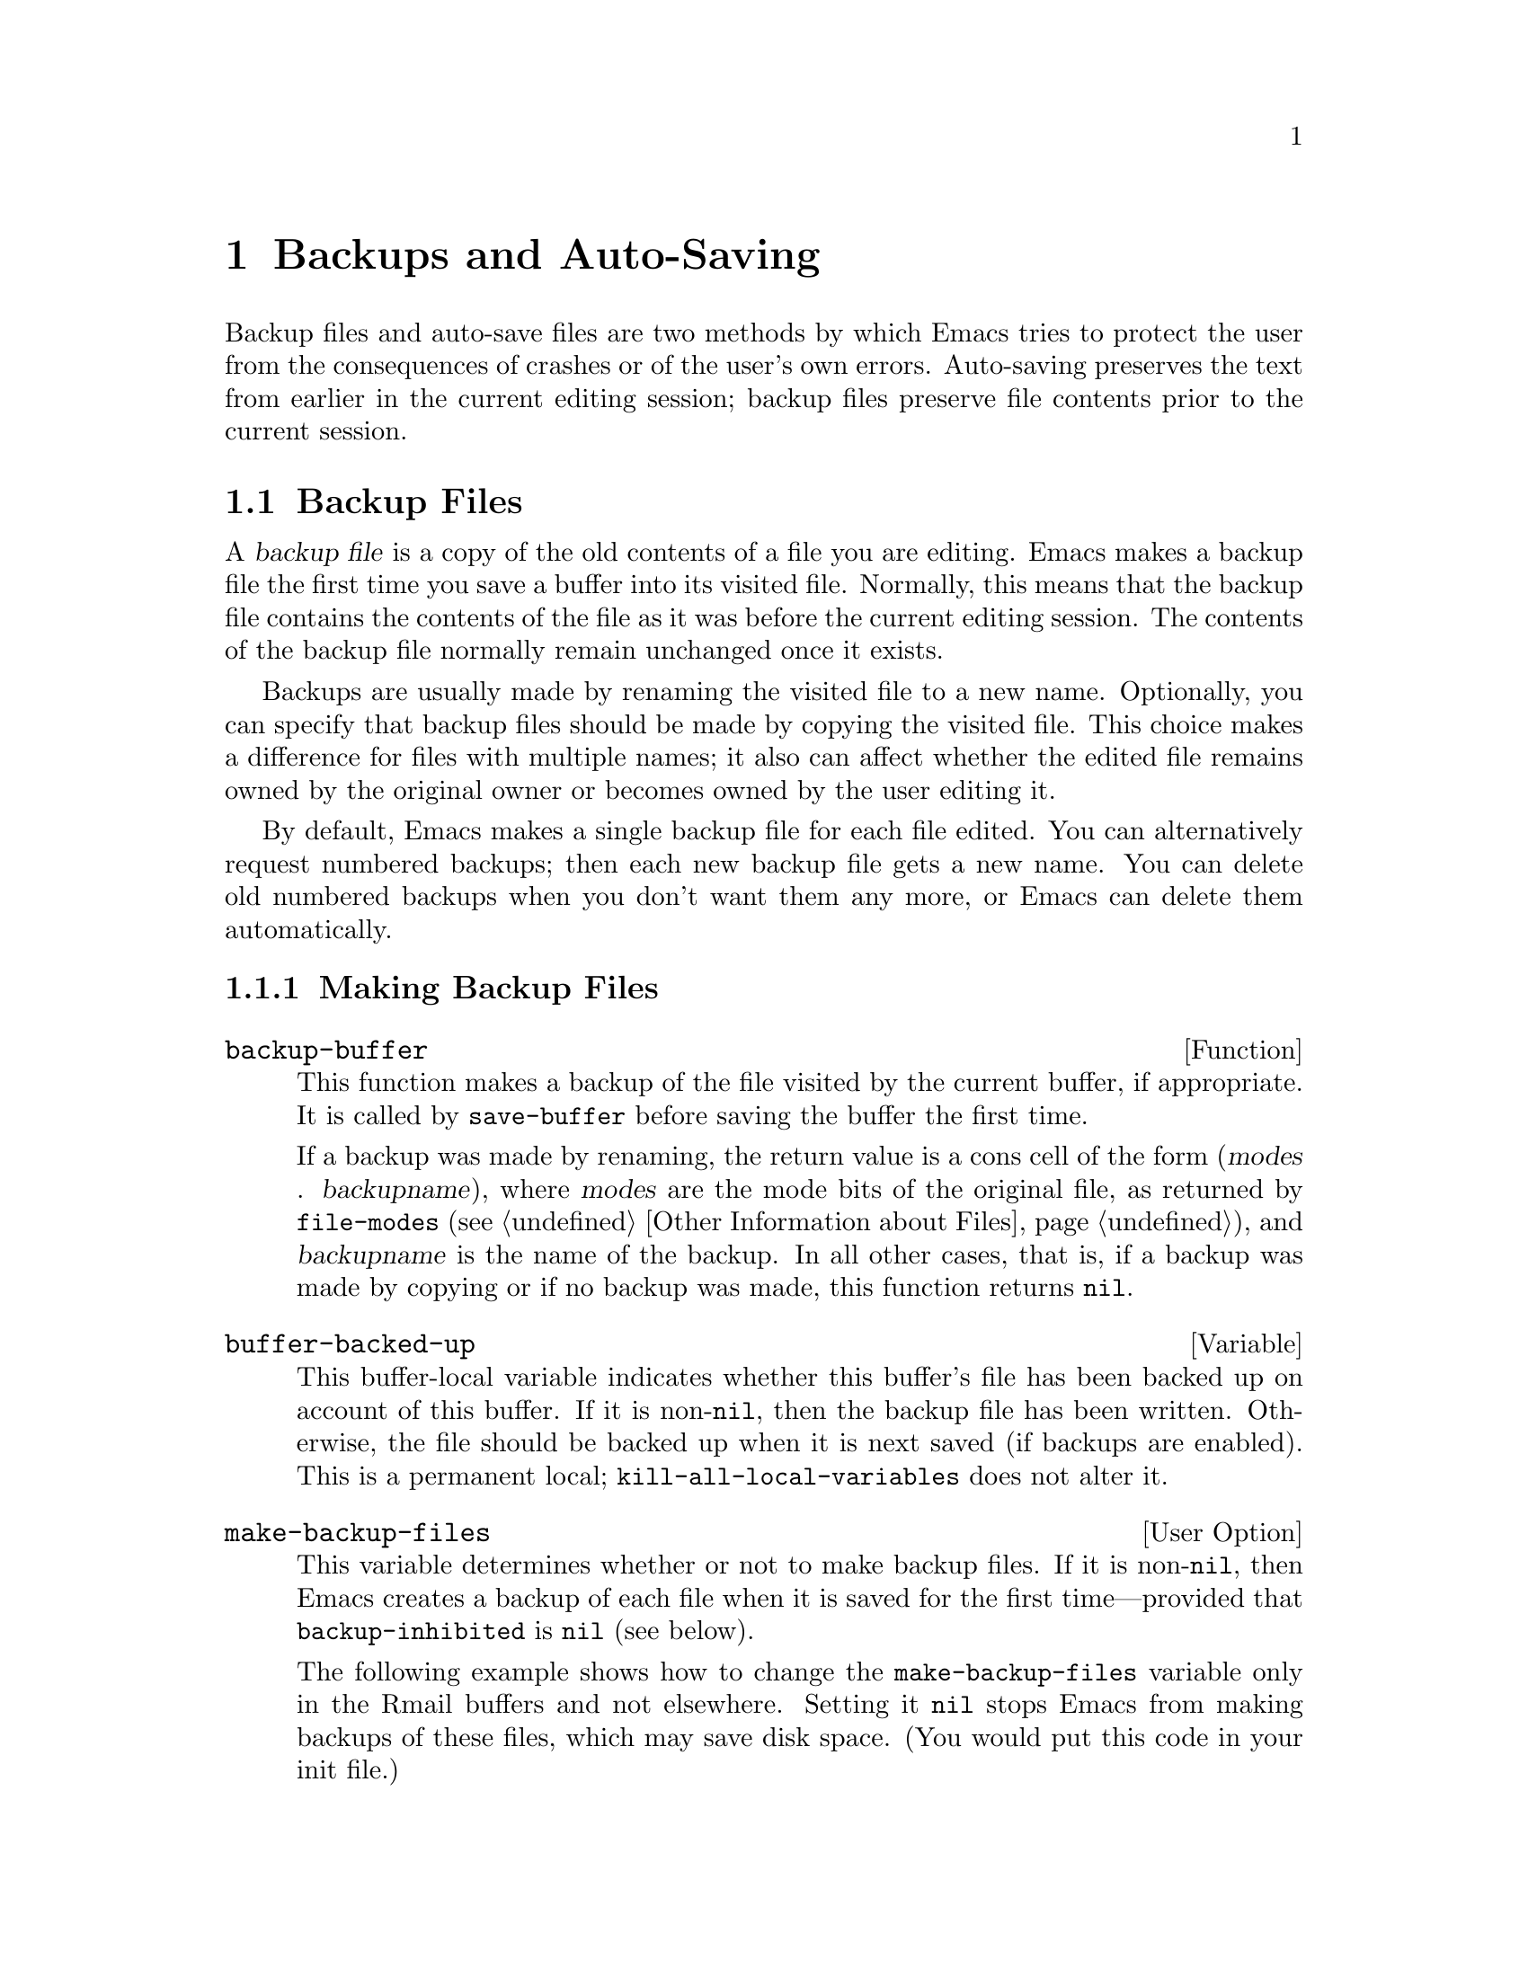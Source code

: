 @c -*-texinfo-*-
@c This is part of the GNU Emacs Lisp Reference Manual.
@c Copyright (C) 1990, 1991, 1992, 1993, 1994, 1995, 1999, 2004
@c   Free Software Foundation, Inc.
@c See the file elisp.texi for copying conditions.
@setfilename ../info/backups
@node Backups and Auto-Saving, Buffers, Files, Top
@chapter Backups and Auto-Saving

  Backup files and auto-save files are two methods by which Emacs tries
to protect the user from the consequences of crashes or of the user's
own errors.  Auto-saving preserves the text from earlier in the current
editing session; backup files preserve file contents prior to the
current session.

@menu
* Backup Files::   How backup files are made; how their names are chosen.
* Auto-Saving::    How auto-save files are made; how their names are chosen.
* Reverting::      @code{revert-buffer}, and how to customize what it does.
@end menu

@node Backup Files
@section Backup Files
@cindex backup file

  A @dfn{backup file} is a copy of the old contents of a file you are
editing.  Emacs makes a backup file the first time you save a buffer
into its visited file.  Normally, this means that the backup file
contains the contents of the file as it was before the current editing
session.  The contents of the backup file normally remain unchanged once
it exists.

  Backups are usually made by renaming the visited file to a new name.
Optionally, you can specify that backup files should be made by copying
the visited file.  This choice makes a difference for files with
multiple names; it also can affect whether the edited file remains owned
by the original owner or becomes owned by the user editing it.

  By default, Emacs makes a single backup file for each file edited.
You can alternatively request numbered backups; then each new backup
file gets a new name.  You can delete old numbered backups when you
don't want them any more, or Emacs can delete them automatically.

@menu
* Making Backups::     How Emacs makes backup files, and when.
* Rename or Copy::     Two alternatives: renaming the old file or copying it.
* Numbered Backups::   Keeping multiple backups for each source file.
* Backup Names::       How backup file names are computed; customization.
@end menu

@node Making Backups
@subsection Making Backup Files

@defun backup-buffer
  This function makes a backup of the file visited by the current
buffer, if appropriate.  It is called by @code{save-buffer} before
saving the buffer the first time.

If a backup was made by renaming, the return value is a cons cell of
the form (@var{modes} . @var{backupname}), where @var{modes} are the
mode bits of the original file, as returned by @code{file-modes}
(@pxref{File Attributes,, Other Information about Files}), and
@var{backupname} is the name of the backup.  In all other cases, that
is, if a backup was made by copying or if no backup was made, this
function returns @code{nil}.
@end defun

@defvar buffer-backed-up
  This buffer-local variable indicates whether this buffer's file has
been backed up on account of this buffer.  If it is non-@code{nil}, then
the backup file has been written.  Otherwise, the file should be backed
up when it is next saved (if backups are enabled).  This is a
permanent local; @code{kill-all-local-variables} does not alter it.
@end defvar

@defopt make-backup-files
This variable determines whether or not to make backup files.  If it
is non-@code{nil}, then Emacs creates a backup of each file when it is
saved for the first time---provided that @code{backup-inhibited}
is @code{nil} (see below).

The following example shows how to change the @code{make-backup-files}
variable only in the Rmail buffers and not elsewhere.  Setting it
@code{nil} stops Emacs from making backups of these files, which may
save disk space.  (You would put this code in your init file.)

@smallexample
@group
(add-hook 'rmail-mode-hook
          (function (lambda ()
                      (make-local-variable
                       'make-backup-files)
                      (setq make-backup-files nil))))
@end group
@end smallexample
@end defopt

@defvar backup-enable-predicate
This variable's value is a function to be called on certain occasions to
decide whether a file should have backup files.  The function receives
one argument, an absolute file name to consider.  If the function returns
@code{nil}, backups are disabled for that file.  Otherwise, the other
variables in this section say whether and how to make backups.

@findex normal-backup-enable-predicate
The default value is @code{normal-backup-enable-predicate}, which checks
for files in @code{temporary-file-directory} and
@code{small-temporary-file-directory}.
@end defvar

@defvar backup-inhibited
If this variable is non-@code{nil}, backups are inhibited.  It records
the result of testing @code{backup-enable-predicate} on the visited file
name.  It can also coherently be used by other mechanisms that inhibit
backups based on which file is visited.  For example, VC sets this
variable non-@code{nil} to prevent making backups for files managed
with a version control system.

This is a permanent local, so that changing the major mode does not lose
its value.  Major modes should not set this variable---they should set
@code{make-backup-files} instead.
@end defvar

@defvar backup-directory-alist
@tindex backup-directory-alist
This variable's value is an alist of filename patterns and backup
directory names.  Each element looks like
@smallexample
(@var{regexp} . @var{directory})
@end smallexample

@noindent
Backups of files with names matching @var{regexp} will be made in
@var{directory}.  @var{directory} may be relative or absolute.  If it is
absolute, so that all matching files are backed up into the same
directory, the file names in this directory will be the full name of the
file backed up with all directory separators changed to @samp{!} to
prevent clashes.  This will not work correctly if your filesystem
truncates the resulting name.

For the common case of all backups going into one directory, the alist
should contain a single element pairing @samp{"."} with the appropriate
directory name.

If this variable is @code{nil}, or it fails to match a filename, the
backup is made in the original file's directory.

On MS-DOS filesystems without long names this variable is always
ignored.
@end defvar

@defvar make-backup-file-name-function
@tindex make-backup-file-name-function
This variable's value is a function to use for making backups instead
of the default @code{make-backup-file-name}.  A value of @code{nil}
gives the default @code{make-backup-file-name} behaviour.
@xref{Backup Names,, Naming Backup Files}.

This could be buffer-local to do something special for specific
files.  If you define it, you may need to change
@code{backup-file-name-p} and @code{file-name-sans-versions} too.
@end defvar


@node Rename or Copy
@subsection Backup by Renaming or by Copying?
@cindex backup files, how to make them

  There are two ways that Emacs can make a backup file:

@itemize @bullet
@item
Emacs can rename the original file so that it becomes a backup file, and
then write the buffer being saved into a new file.  After this
procedure, any other names (i.e., hard links) of the original file now
refer to the backup file.  The new file is owned by the user doing the
editing, and its group is the default for new files written by the user
in that directory.

@item
Emacs can copy the original file into a backup file, and then overwrite
the original file with new contents.  After this procedure, any other
names (i.e., hard links) of the original file continue to refer to the
current (updated) version of the file.  The file's owner and group will
be unchanged.
@end itemize

  The first method, renaming, is the default.

  The variable @code{backup-by-copying}, if non-@code{nil}, says to use
the second method, which is to copy the original file and overwrite it
with the new buffer contents.  The variable @code{file-precious-flag},
if non-@code{nil}, also has this effect (as a sideline of its main
significance).  @xref{Saving Buffers}.

@defopt backup-by-copying
If this variable is non-@code{nil}, Emacs always makes backup files by
copying.
@end defopt

  The following three variables, when non-@code{nil}, cause the second
method to be used in certain special cases.  They have no effect on the
treatment of files that don't fall into the special cases.

@defopt backup-by-copying-when-linked
If this variable is non-@code{nil}, Emacs makes backups by copying for
files with multiple names (hard links).

This variable is significant only if @code{backup-by-copying} is
@code{nil}, since copying is always used when that variable is
non-@code{nil}.
@end defopt

@defopt backup-by-copying-when-mismatch
If this variable is non-@code{nil}, Emacs makes backups by copying in cases
where renaming would change either the owner or the group of the file.

The value has no effect when renaming would not alter the owner or
group of the file; that is, for files which are owned by the user and
whose group matches the default for a new file created there by the
user.

This variable is significant only if @code{backup-by-copying} is
@code{nil}, since copying is always used when that variable is
non-@code{nil}.
@end defopt

@defopt backup-by-copying-when-privileged-mismatch
This variable, if non-@code{nil}, specifies the same behavior as
@code{backup-by-copying-when-mismatch}, but only for certain user-id
values: namely, those less than or equal to a certain number.  You set
this variable to that number.

Thus, if you set @code{backup-by-copying-when-privileged-mismatch}
to 0, backup by copying is done for the superuser only,
when necessary to prevent a change in the owner of the file.

The default is 200.
@end defopt

@node Numbered Backups
@subsection Making and Deleting Numbered Backup Files

  If a file's name is @file{foo}, the names of its numbered backup
versions are @file{foo.~@var{v}~}, for various integers @var{v}, like
this: @file{foo.~1~}, @file{foo.~2~}, @file{foo.~3~}, @dots{},
@file{foo.~259~}, and so on.

@defopt version-control
This variable controls whether to make a single non-numbered backup
file or multiple numbered backups.

@table @asis
@item @code{nil}
Make numbered backups if the visited file already has numbered backups;
otherwise, do not.  This is the default.

@item @code{never}
Do not make numbered backups.

@item @var{anything else}
Make numbered backups.
@end table
@end defopt

  The use of numbered backups ultimately leads to a large number of
backup versions, which must then be deleted.  Emacs can do this
automatically or it can ask the user whether to delete them.

@defopt kept-new-versions
The value of this variable is the number of newest versions to keep
when a new numbered backup is made.  The newly made backup is included
in the count.  The default value is 2.
@end defopt

@defopt kept-old-versions
The value of this variable is the number of oldest versions to keep
when a new numbered backup is made.  The default value is 2.
@end defopt

  If there are backups numbered 1, 2, 3, 5, and 7, and both of these
variables have the value 2, then the backups numbered 1 and 2 are kept
as old versions and those numbered 5 and 7 are kept as new versions;
backup version 3 is excess.  The function @code{find-backup-file-name}
(@pxref{Backup Names}) is responsible for determining which backup
versions to delete, but does not delete them itself.

@defopt delete-old-versions
If this variable is @code{t}, then saving a file deletes excess
backup versions silently.  If it is @code{nil}, that means
to ask for confirmation before deleting excess backups.
Otherwise, they are not deleted at all.
@end defopt

@defopt dired-kept-versions
This variable specifies how many of the newest backup versions to keep
in the Dired command @kbd{.} (@code{dired-clean-directory}).  That's the
same thing @code{kept-new-versions} specifies when you make a new backup
file.  The default value is 2.
@end defopt

@node Backup Names
@subsection Naming Backup Files

  The functions in this section are documented mainly because you can
customize the naming conventions for backup files by redefining them.
If you change one, you probably need to change the rest.

@defun backup-file-name-p filename
This function returns a non-@code{nil} value if @var{filename} is a
possible name for a backup file.  A file with the name @var{filename}
need not exist; the function just checks the name.

@smallexample
@group
(backup-file-name-p "foo")
     @result{} nil
@end group
@group
(backup-file-name-p "foo~")
     @result{} 3
@end group
@end smallexample

The standard definition of this function is as follows:

@smallexample
@group
(defun backup-file-name-p (file)
  "Return non-nil if FILE is a backup file \
name (numeric or not)..."
  (string-match "~\\'" file))
@end group
@end smallexample

@noindent
Thus, the function returns a non-@code{nil} value if the file name ends
with a @samp{~}.  (We use a backslash to split the documentation
string's first line into two lines in the text, but produce just one
line in the string itself.)

This simple expression is placed in a separate function to make it easy
to redefine for customization.
@end defun

@defun make-backup-file-name filename
This function returns a string that is the name to use for a
non-numbered backup file for file @var{filename}.  On Unix, this is just
@var{filename} with a tilde appended.

The standard definition of this function, on most operating systems, is
as follows:

@smallexample
@group
(defun make-backup-file-name (file)
  "Create the non-numeric backup file name for FILE..."
  (concat file "~"))
@end group
@end smallexample

You can change the backup-file naming convention by redefining this
function.  The following example redefines @code{make-backup-file-name}
to prepend a @samp{.} in addition to appending a tilde:

@smallexample
@group
(defun make-backup-file-name (filename)
  (expand-file-name
    (concat "." (file-name-nondirectory filename) "~")
    (file-name-directory filename)))
@end group

@group
(make-backup-file-name "backups.texi")
     @result{} ".backups.texi~"
@end group
@end smallexample

Some parts of Emacs, including some Dired commands, assume that backup
file names end with @samp{~}.  If you do not follow that convention, it
will not cause serious problems, but these commands may give
less-than-desirable results.
@end defun

@defun find-backup-file-name filename
This function computes the file name for a new backup file for
@var{filename}.  It may also propose certain existing backup files for
deletion.  @code{find-backup-file-name} returns a list whose @sc{car} is
the name for the new backup file and whose @sc{cdr} is a list of backup
files whose deletion is proposed.  The value can also be @code{nil},
which means not to make a backup.

Two variables, @code{kept-old-versions} and @code{kept-new-versions},
determine which backup versions should be kept.  This function keeps
those versions by excluding them from the @sc{cdr} of the value.
@xref{Numbered Backups}.

In this example, the value says that @file{~rms/foo.~5~} is the name
to use for the new backup file, and @file{~rms/foo.~3~} is an ``excess''
version that the caller should consider deleting now.

@smallexample
@group
(find-backup-file-name "~rms/foo")
     @result{} ("~rms/foo.~5~" "~rms/foo.~3~")
@end group
@end smallexample
@end defun

@c Emacs 19 feature
@defun file-newest-backup filename
This function returns the name of the most recent backup file for
@var{filename}, or @code{nil} if that file has no backup files.

Some file comparison commands use this function so that they can
automatically compare a file with its most recent backup.
@end defun

@node Auto-Saving
@section Auto-Saving
@cindex auto-saving

  Emacs periodically saves all files that you are visiting; this is
called @dfn{auto-saving}.  Auto-saving prevents you from losing more
than a limited amount of work if the system crashes.  By default,
auto-saves happen every 300 keystrokes, or after around 30 seconds of
idle time.  @xref{Auto Save, Auto Save, Auto-Saving: Protection Against
Disasters, emacs, The GNU Emacs Manual}, for information on auto-save
for users.  Here we describe the functions used to implement auto-saving
and the variables that control them.

@defvar buffer-auto-save-file-name
This buffer-local variable is the name of the file used for
auto-saving the current buffer.  It is @code{nil} if the buffer
should not be auto-saved.

@example
@group
buffer-auto-save-file-name
     @result{} "/xcssun/users/rms/lewis/#backups.texi#"
@end group
@end example
@end defvar

@deffn Command auto-save-mode arg
When used interactively without an argument, this command is a toggle
switch: it turns on auto-saving of the current buffer if it is off, and
vice versa.  With an argument @var{arg}, the command turns auto-saving
on if the value of @var{arg} is @code{t}, a nonempty list, or a positive
integer.  Otherwise, it turns auto-saving off.
@end deffn

@defun auto-save-file-name-p filename
This function returns a non-@code{nil} value if @var{filename} is a
string that could be the name of an auto-save file.  It assumes
the usual naming convention for auto-save files: a name that
begins and ends with hash marks (@samp{#}) is a possible auto-save file
name.  The argument @var{filename} should not contain a directory part.

@example
@group
(make-auto-save-file-name)
     @result{} "/xcssun/users/rms/lewis/#backups.texi#"
@end group
@group
(auto-save-file-name-p "#backups.texi#")
     @result{} 0
@end group
@group
(auto-save-file-name-p "backups.texi")
     @result{} nil
@end group
@end example

The standard definition of this function is as follows:

@example
@group
(defun auto-save-file-name-p (filename)
  "Return non-nil if FILENAME can be yielded by..."
  (string-match "^#.*#$" filename))
@end group
@end example

This function exists so that you can customize it if you wish to
change the naming convention for auto-save files.  If you redefine it,
be sure to redefine the function @code{make-auto-save-file-name}
correspondingly.
@end defun

@defun make-auto-save-file-name
This function returns the file name to use for auto-saving the current
buffer.  This is just the file name with hash marks (@samp{#}) prepended
and appended to it.  This function does not look at the variable
@code{auto-save-visited-file-name} (described below); callers of this
function should check that variable first.

@example
@group
(make-auto-save-file-name)
     @result{} "/xcssun/users/rms/lewis/#backups.texi#"
@end group
@end example

Here is a simplified version of the standard definition of this
function:

@example
@group
(defun make-auto-save-file-name ()
  "Return file name to use for auto-saves \
of current buffer.."
  (if buffer-file-name
@end group
@group
      (concat
       (file-name-directory buffer-file-name)
       "#"
       (file-name-nondirectory buffer-file-name)
       "#")
    (expand-file-name
     (concat "#%" (buffer-name) "#"))))
@end group
@end example

This exists as a separate function so that you can redefine it to
customize the naming convention for auto-save files.  Be sure to
change @code{auto-save-file-name-p} in a corresponding way.
@end defun

@defopt auto-save-visited-file-name
If this variable is non-@code{nil}, Emacs auto-saves buffers in
the files they are visiting.  That is, the auto-save is done in the same
file that you are editing.  Normally, this variable is @code{nil}, so
auto-save files have distinct names that are created by
@code{make-auto-save-file-name}.

When you change the value of this variable, the new value does not take
effect in an existing buffer until the next time auto-save mode is
reenabled in it.  If auto-save mode is already enabled, auto-saves
continue to go in the same file name until @code{auto-save-mode} is
called again.
@end defopt

@defun recent-auto-save-p
This function returns @code{t} if the current buffer has been
auto-saved since the last time it was read in or saved.
@end defun

@defun set-buffer-auto-saved
This function marks the current buffer as auto-saved.  The buffer will
not be auto-saved again until the buffer text is changed again.  The
function returns @code{nil}.
@end defun

@defopt auto-save-interval
The value of this variable specifies how often to do auto-saving, in
terms of number of input events.  Each time this many additional input
events are read, Emacs does auto-saving for all buffers in which that is
enabled.  Setting this to zero disables autosaving based on the
number of characters typed.
@end defopt

@defopt auto-save-timeout
The value of this variable is the number of seconds of idle time that
should cause auto-saving.  Each time the user pauses for this long,
Emacs does auto-saving for all buffers in which that is enabled.  (If
the current buffer is large, the specified timeout is multiplied by a
factor that increases as the size increases; for a million-byte
buffer, the factor is almost 4.)

If the value is zero or @code{nil}, then auto-saving is not done as a
result of idleness, only after a certain number of input events as
specified by @code{auto-save-interval}.
@end defopt

@defvar auto-save-hook
This normal hook is run whenever an auto-save is about to happen.
@end defvar

@defopt auto-save-default
If this variable is non-@code{nil}, buffers that are visiting files
have auto-saving enabled by default.  Otherwise, they do not.
@end defopt

@deffn Command do-auto-save &optional no-message current-only
This function auto-saves all buffers that need to be auto-saved.  It
saves all buffers for which auto-saving is enabled and that have been
changed since the previous auto-save.

If any buffers are auto-saved, @code{do-auto-save} normally displays a
message saying @samp{Auto-saving...} in the echo area while
auto-saving is going on.  However, if @var{no-message} is
non-@code{nil}, the message is inhibited.

If @var{current-only} is non-@code{nil}, only the current buffer
is auto-saved.
@end deffn

@defun delete-auto-save-file-if-necessary &optional force
This function deletes the current buffer's auto-save file if
@code{delete-auto-save-files} is non-@code{nil}.  It is called every
time a buffer is saved.

Unless @var{force} is non-@code{nil}, this function only deletes the
file if it was written by the current Emacs session since the last
true save.
@end defun

@defopt delete-auto-save-files
This variable is used by the function
@code{delete-auto-save-file-if-necessary}.  If it is non-@code{nil},
Emacs deletes auto-save files when a true save is done (in the visited
file).  This saves disk space and unclutters your directory.
@end defopt

@defun rename-auto-save-file
This function adjusts the current buffer's auto-save file name if the
visited file name has changed.  It also renames an existing auto-save
file, if it was made in the current Emacs session.  If the visited
file name has not changed, this function does nothing.
@end defun

@defvar buffer-saved-size
The value of this buffer-local variable is the length of the current
buffer, when it was last read in, saved, or auto-saved.  This is
used to detect a substantial decrease in size, and turn off auto-saving
in response.

If it is @minus{}1, that means auto-saving is temporarily shut off in
this buffer due to a substantial decrease in size.  Explicitly saving
the buffer stores a positive value in this variable, thus reenabling
auto-saving.  Turning auto-save mode off or on also updates this
variable, so that the substantial decrease in size is forgotten.
@end defvar

@defvar auto-save-list-file-name
This variable (if non-@code{nil}) specifies a file for recording the
names of all the auto-save files.  Each time Emacs does auto-saving, it
writes two lines into this file for each buffer that has auto-saving
enabled.  The first line gives the name of the visited file (it's empty
if the buffer has none), and the second gives the name of the auto-save
file.

When Emacs exits normally, it deletes this file; if Emacs crashes, you
can look in the file to find all the auto-save files that might contain
work that was otherwise lost.  The @code{recover-session} command uses
this file to find them.

The default name for this file specifies your home directory and starts
with @samp{.saves-}.  It also contains the Emacs process @acronym{ID} and the
host name.
@end defvar

@defvar auto-save-list-file-prefix
@tindex auto-save-list-file-prefix
After Emacs reads your init file, it initializes
@code{auto-save-list-file-name} (if you have not already set it
non-@code{nil}) based on this prefix, adding the host name and process
ID.  If you set this to @code{nil} in your init file, then Emacs does
not initialize @code{auto-save-list-file-name}.
@end defvar

@node Reverting
@section Reverting

  If you have made extensive changes to a file and then change your mind
about them, you can get rid of them by reading in the previous version
of the file with the @code{revert-buffer} command.  @xref{Reverting, ,
Reverting a Buffer, emacs, The GNU Emacs Manual}.

@deffn Command revert-buffer &optional ignore-auto noconfirm preserve-modes
This command replaces the buffer text with the text of the visited
file on disk.  This action undoes all changes since the file was visited
or saved.

By default, if the latest auto-save file is more recent than the visited
file, and the argument @var{ignore-auto} is @code{nil},
@code{revert-buffer} asks the user whether to use that auto-save
instead.  When you invoke this command interactively, @var{ignore-auto}
is @code{t} if there is no numeric prefix argument; thus, the
interactive default is not to check the auto-save file.

Normally, @code{revert-buffer} asks for confirmation before it changes
the buffer; but if the argument @var{noconfirm} is non-@code{nil},
@code{revert-buffer} does not ask for confirmation.

Normally, this command reinitializes the file's major and minor modes
using @code{normal-mode}.  But if @var{preserve-modes} is
non-@code{nil}, the modes remain unchanged.

Reverting tries to preserve marker positions in the buffer by using the
replacement feature of @code{insert-file-contents}.  If the buffer
contents and the file contents are identical before the revert
operation, reverting preserves all the markers.  If they are not
identical, reverting does change the buffer; in that case, it preserves
the markers in the unchanged text (if any) at the beginning and end of
the buffer.  Preserving any additional markers would be problematical.
@end deffn

You can customize how @code{revert-buffer} does its work by setting
the variables described in the rest of this section.

@defopt revert-without-query
This variable holds a list of files that should be reverted without
query.  The value is a list of regular expressions.  If the visited file
name matches one of these regular expressions, and the file has changed
on disk but the buffer is not modified, then @code{revert-buffer}
reverts the file without asking the user for confirmation.
@end defopt

  Some major modes customize @code{revert-buffer} by making
buffer-local bindings for these variables:

@defvar revert-buffer-function
@anchor{Definition of revert-buffer-function}
The value of this variable is the function to use to revert this
buffer.  If non-@code{nil}, it should be a function with two optional
arguments to do the work of reverting.  The two optional arguments,
@var{ignore-auto} and @var{noconfirm}, are the arguments that
@code{revert-buffer} received.  If the value is @code{nil}, reverting
works the usual way.

Modes such as Dired mode, in which the text being edited does not
consist of a file's contents but can be regenerated in some other
fashion, can give this variable a buffer-local value that is a function to
regenerate the contents.
@end defvar

@defvar revert-buffer-insert-file-contents-function
The value of this variable, if non-@code{nil}, specifies the function to use to
insert the updated contents when reverting this buffer.  The function
receives two arguments: first the file name to use; second, @code{t} if
the user has asked to read the auto-save file.

The reason for a mode to set this variable instead of
@code{revert-buffer-function} is to avoid duplicating or replacing the
rest of what @code{revert-buffer} does: asking for confirmation,
clearing the undo list, deciding the proper major mode, and running the
hooks listed below.
@end defvar

@defvar before-revert-hook
This normal hook is run by @code{revert-buffer} before
inserting the modified contents---but only if
@code{revert-buffer-function} is @code{nil}.
@end defvar

@defvar after-revert-hook
This normal hook is run by @code{revert-buffer} after inserting
the modified contents---but only if @code{revert-buffer-function} is
@code{nil}.
@end defvar

@ignore
   arch-tag: 295a6321-e5ab-46d5-aef5-0bb4f447a67f
@end ignore
